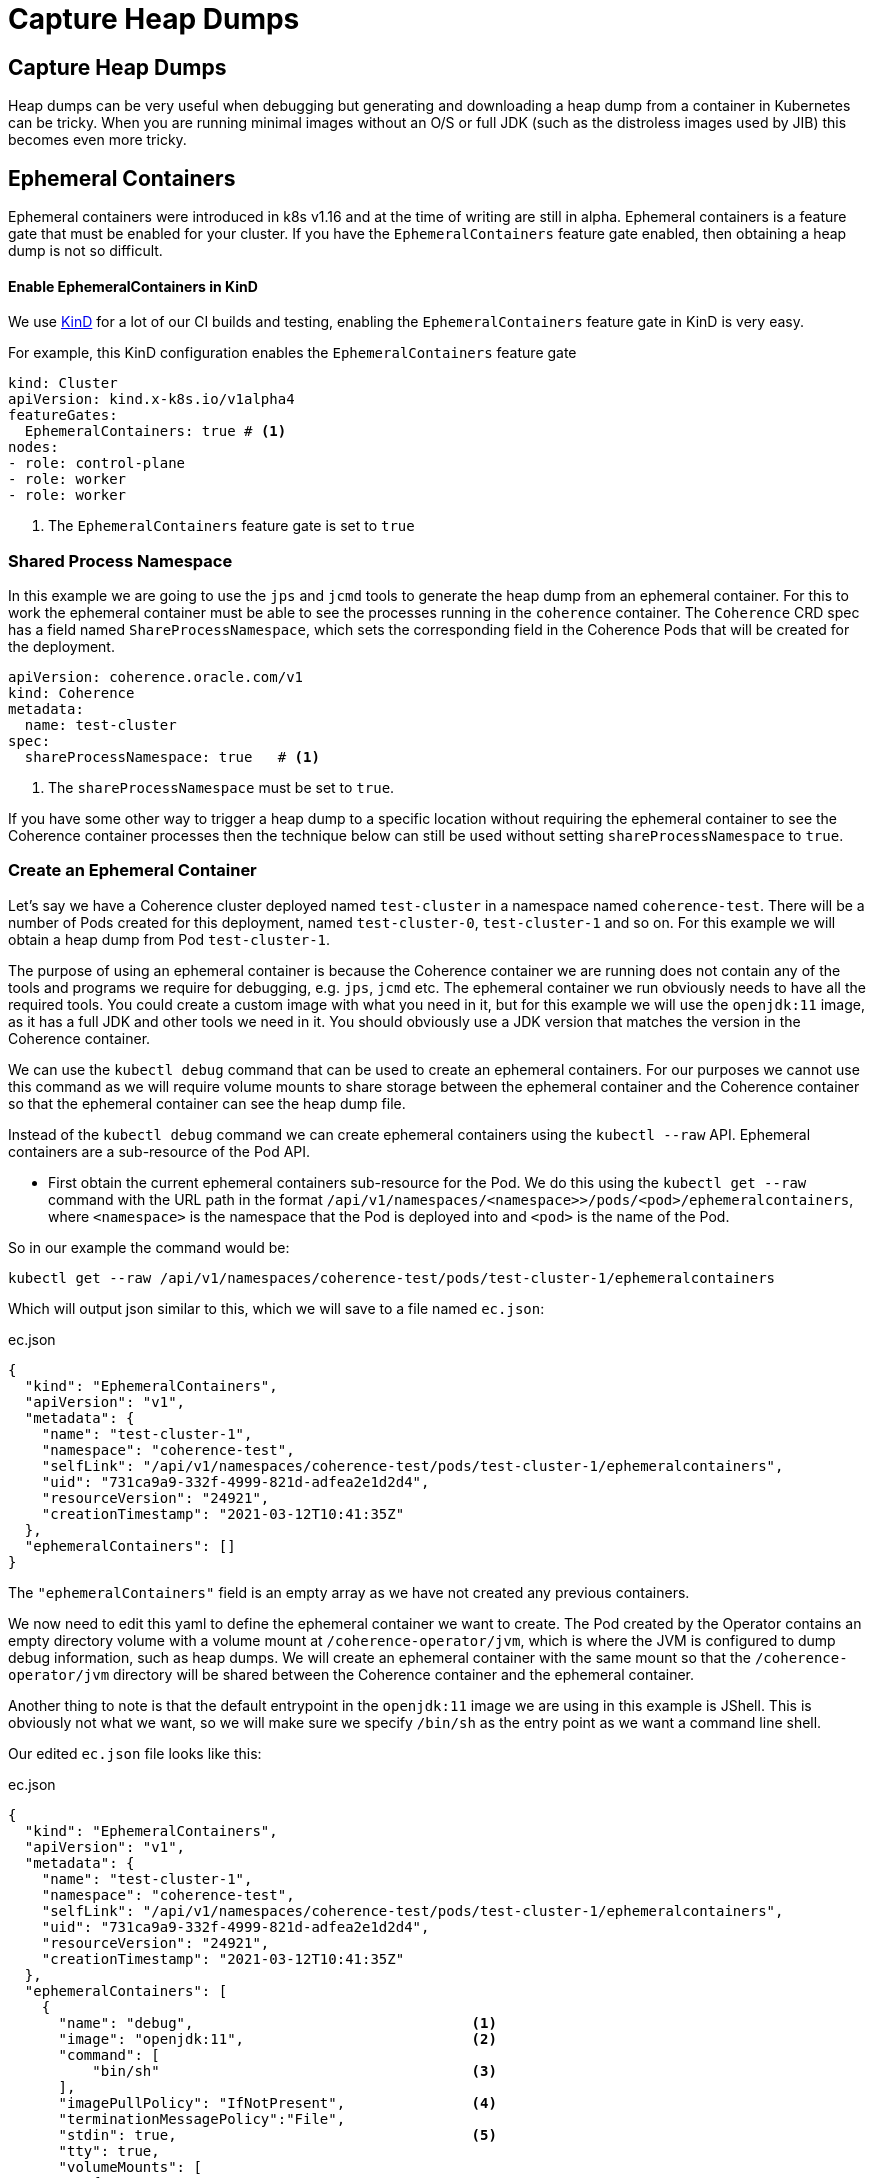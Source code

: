 ///////////////////////////////////////////////////////////////////////////////

    Copyright (c) 2021, Oracle and/or its affiliates.
    Licensed under the Universal Permissive License v 1.0 as shown at
    http://oss.oracle.com/licenses/upl.

///////////////////////////////////////////////////////////////////////////////

= Capture Heap Dumps

== Capture Heap Dumps

Heap dumps can be very useful when debugging but generating and downloading a heap dump from a container in Kubernetes can be tricky. When you are running minimal images without an O/S or full JDK (such as the distroless images used by JIB) this becomes even more tricky.

== Ephemeral Containers

Ephemeral containers were introduced in k8s v1.16 and at the time of writing are still in alpha.
Ephemeral containers is a feature gate that must be enabled for your cluster.
If you have the `EphemeralContainers` feature gate enabled, then obtaining a heap dump is not so difficult.

==== Enable EphemeralContainers in KinD

We use https://kind.sigs.k8s.io[KinD] for a lot of our CI builds and testing, enabling the `EphemeralContainers` feature gate in KinD is very easy.

For example, this KinD configuration enables the `EphemeralContainers` feature gate
[source,yaml]
----
kind: Cluster
apiVersion: kind.x-k8s.io/v1alpha4
featureGates:
  EphemeralContainers: true # <1>
nodes:
- role: control-plane
- role: worker
- role: worker
----
<1> The `EphemeralContainers` feature gate is set to `true`

=== Shared Process Namespace

In this example we are going to use the `jps` and `jcmd` tools to generate the heap dump from an ephemeral container.
For this to work the ephemeral container must be able to see the processes running in the `coherence` container.
The `Coherence` CRD spec has a field named `ShareProcessNamespace`, which sets the corresponding field in the Coherence Pods that will be created for the deployment.

[source,yaml]
----
apiVersion: coherence.oracle.com/v1
kind: Coherence
metadata:
  name: test-cluster
spec:
  shareProcessNamespace: true   # <1>
----

<1> The `shareProcessNamespace` must be set to `true`.

If you have some other way to trigger a heap dump to a specific location without requiring the ephemeral container to see the Coherence container processes then the technique below can still be used without setting `shareProcessNamespace` to `true`.

=== Create an Ephemeral Container

Let's say we have a Coherence cluster deployed named `test-cluster` in a namespace named `coherence-test`.
There will be a number of Pods created for this deployment, named `test-cluster-0`, `test-cluster-1` and so on.
For this example we will obtain a heap dump from Pod `test-cluster-1`.

The purpose of using an ephemeral container is because the Coherence container we are running does not contain any of the tools and programs we require for debugging, e.g. `jps`, `jcmd` etc.
The ephemeral container we run obviously needs to have all the required tools. You could create a custom image with what you need in it, but for this example we will use the `openjdk:11` image, as it has a full JDK and other tools we need in it.
You should obviously use a JDK version that matches the version in the Coherence container.

We can use the `kubectl debug` command that can be used to create an ephemeral containers.
For our purposes we cannot use this command as we will require volume mounts to share storage between the ephemeral container and the Coherence container so that the ephemeral container can see the heap dump file.

Instead of the `kubectl debug` command we can create ephemeral containers using the `kubectl --raw` API.
Ephemeral containers are a sub-resource of the Pod API.

* First obtain the current ephemeral containers sub-resource for the Pod.
We do this using the `kubectl get --raw` command with the URL path in the format `/api/v1/namespaces/<namespace>>/pods/<pod>/ephemeralcontainers`, where `<namespace>` is the namespace that the Pod is deployed into and `<pod>` is the name of the Pod.

So in our example the command would be:
[source,bash]
----
kubectl get --raw /api/v1/namespaces/coherence-test/pods/test-cluster-1/ephemeralcontainers
----

Which will output json similar to this, which we will save to a file named `ec.json`:
[source,json]
.ec.json
----
{
  "kind": "EphemeralContainers",
  "apiVersion": "v1",
  "metadata": {
    "name": "test-cluster-1",
    "namespace": "coherence-test",
    "selfLink": "/api/v1/namespaces/coherence-test/pods/test-cluster-1/ephemeralcontainers",
    "uid": "731ca9a9-332f-4999-821d-adfea2e1d2d4",
    "resourceVersion": "24921",
    "creationTimestamp": "2021-03-12T10:41:35Z"
  },
  "ephemeralContainers": []
}
----

The `"ephemeralContainers"` field is an empty array as we have not created any previous containers.

We now need to edit this yaml to define the ephemeral container we want to create.
The Pod created by the Operator contains an empty directory volume with a volume mount at `/coherence-operator/jvm`, which is where the JVM is configured to dump debug information, such as heap dumps.
We will create an ephemeral container with the same mount so that the `/coherence-operator/jvm` directory will be shared between the Coherence container and the ephemeral container.

Another thing to note is that the default entrypoint in the `openjdk:11` image we are using in this example is JShell.
This is obviously not what we want, so we will make sure we specify `/bin/sh` as the entry point as we want a command line shell.

Our edited `ec.json` file looks like this:
[source,json]
.ec.json
----
{
  "kind": "EphemeralContainers",
  "apiVersion": "v1",
  "metadata": {
    "name": "test-cluster-1",
    "namespace": "coherence-test",
    "selfLink": "/api/v1/namespaces/coherence-test/pods/test-cluster-1/ephemeralcontainers",
    "uid": "731ca9a9-332f-4999-821d-adfea2e1d2d4",
    "resourceVersion": "24921",
    "creationTimestamp": "2021-03-12T10:41:35Z"
  },
  "ephemeralContainers": [
    {
      "name": "debug",                                 <1>
      "image": "openjdk:11",                           <2>
      "command": [
          "bin/sh"                                     <3>
      ],
      "imagePullPolicy": "IfNotPresent",               <4>
      "terminationMessagePolicy":"File",
      "stdin": true,                                   <5>
      "tty": true,
      "volumeMounts": [
          {
              "mountPath": "/coherence-operator/jvm",  <6>
              "name": "jvm"
          }
      ]
    }
  ]
}
----

<1> We add an ephemeral container named `debug`. The name can be anything as long as it is unique in the Pod.

<2> We specify that the image used for the container is `openjdk:11`

<3> Specify `/bin/sh` as the container entry point so that we get a command line shell

<4> We must specify an image pull policy

<5> We want an interactive container, so we specify `stdin` and `tty`

<6> We create the same volume mount to `/coherence-operator/jvm` that the Coherence container has.


We can now re-apply the json to add the new ephemeral container using the `kubectl replace --raw` command to the same URL path we used for the `get` command above, this time using `-f ec.json` to specify the json we want to replace.

[source,bash]
----
kubectl replace --raw /api/v1/namespaces/coherence-test/pods/test-cluster-1/ephemeralcontainers -f ec.json
----

After executing the above command the ephemeral container should have been created, we can now attach to it.

=== Attach to the Ephemeral Container

We now have an ephemeral container named `debug` in the Pod `test-cluster-1`.
We need to attach to the container so that we can create the heap dump.

[source,bash]
----
kubectl attach test-cluster-1 -c debug -it -n coherence-test
----

The command above will attach an interactive (`-it`) session to the `debug` container (specified with `-c debug`) in Pod `test-cluster-1`, in the namespace `coherence-test`.
Displaying something like this:

[source,bash]
----
If you don't see a command prompt, try pressing enter.

#
----

=== Trigger the Heap Dump

We can now generate the heap dump for the Coherence process using `jcmd`, but first we need to find its PID using `jps`.

[source,bash]
----
jps -l
----

Which will display something like this:
[source,bash]
----
117 jdk.jcmd/sun.tools.jps.Jps
55 com.oracle.coherence.k8s.Main
----

The main class run by the Operator is `com.oracle.coherence.k8s.Main` so the PID of the Coherence process is `55`.
We can now use `jcmd` to generate the heap dump. We need to make sure that the heap dump is created in the `/coherence-operator/jvm/` directory, as this is shared between both containers.

[source,bash]
----
jcmd 55 GC.heap_dump /coherence-operator/jvm/heap-dump.hprof
----

After running the command above, we will have a heap dump file that we can access from the ephemeral `Pod`.
We have a number of choices about how to get the file out of the Pod and somewhere that we can analyze it.
We could use `sftp` to ship it somewhere, or some tools to copy it to cloud storage or just simply use `kubectl cp` to copy it.

NOTE: Do not exit out of the ephemeral container session until you have copied the heap dump.

The `kubectl cp` command is in the form `kubectl cp <namespace>/<pod>/<file> <local-file> -c <container>`.
So to use `kubectl cp` we can execute a command like the following:

[source,bash]
----
kubectl cp coherence-test/test-cluster-1:/coherence-operator/jvm/heap-dump.hprof \
    $(pwd)/heap-dump.hprof -c debug
----

We will now have a file called `heap-dump.hprof` in the current directory.
We can now exit out of the ephemeral container.






